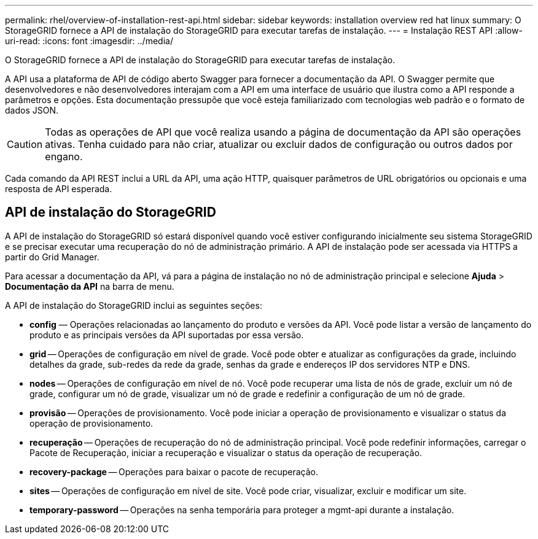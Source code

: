 ---
permalink: rhel/overview-of-installation-rest-api.html 
sidebar: sidebar 
keywords: installation overview red hat linux 
summary: O StorageGRID fornece a API de instalação do StorageGRID para executar tarefas de instalação. 
---
= Instalação REST API
:allow-uri-read: 
:icons: font
:imagesdir: ../media/


[role="lead"]
O StorageGRID fornece a API de instalação do StorageGRID para executar tarefas de instalação.

A API usa a plataforma de API de código aberto Swagger para fornecer a documentação da API.  O Swagger permite que desenvolvedores e não desenvolvedores interajam com a API em uma interface de usuário que ilustra como a API responde a parâmetros e opções.  Esta documentação pressupõe que você esteja familiarizado com tecnologias web padrão e o formato de dados JSON.


CAUTION: Todas as operações de API que você realiza usando a página de documentação da API são operações ativas.  Tenha cuidado para não criar, atualizar ou excluir dados de configuração ou outros dados por engano.

Cada comando da API REST inclui a URL da API, uma ação HTTP, quaisquer parâmetros de URL obrigatórios ou opcionais e uma resposta de API esperada.



== API de instalação do StorageGRID

A API de instalação do StorageGRID só estará disponível quando você estiver configurando inicialmente seu sistema StorageGRID e se precisar executar uma recuperação do nó de administração primário.  A API de instalação pode ser acessada via HTTPS a partir do Grid Manager.

Para acessar a documentação da API, vá para a página de instalação no nó de administração principal e selecione *Ajuda* > *Documentação da API* na barra de menu.

A API de instalação do StorageGRID inclui as seguintes seções:

* *config* — Operações relacionadas ao lançamento do produto e versões da API.  Você pode listar a versão de lançamento do produto e as principais versões da API suportadas por essa versão.
* *grid* -- Operações de configuração em nível de grade.  Você pode obter e atualizar as configurações da grade, incluindo detalhes da grade, sub-redes da rede da grade, senhas da grade e endereços IP dos servidores NTP e DNS.
* *nodes* -- Operações de configuração em nível de nó.  Você pode recuperar uma lista de nós de grade, excluir um nó de grade, configurar um nó de grade, visualizar um nó de grade e redefinir a configuração de um nó de grade.
* *provisão* -- Operações de provisionamento.  Você pode iniciar a operação de provisionamento e visualizar o status da operação de provisionamento.
* *recuperação* -- Operações de recuperação do nó de administração principal.  Você pode redefinir informações, carregar o Pacote de Recuperação, iniciar a recuperação e visualizar o status da operação de recuperação.
* *recovery-package* -- Operações para baixar o pacote de recuperação.
* *sites* -- Operações de configuração em nível de site.  Você pode criar, visualizar, excluir e modificar um site.
* *temporary-password* -- Operações na senha temporária para proteger a mgmt-api durante a instalação.

